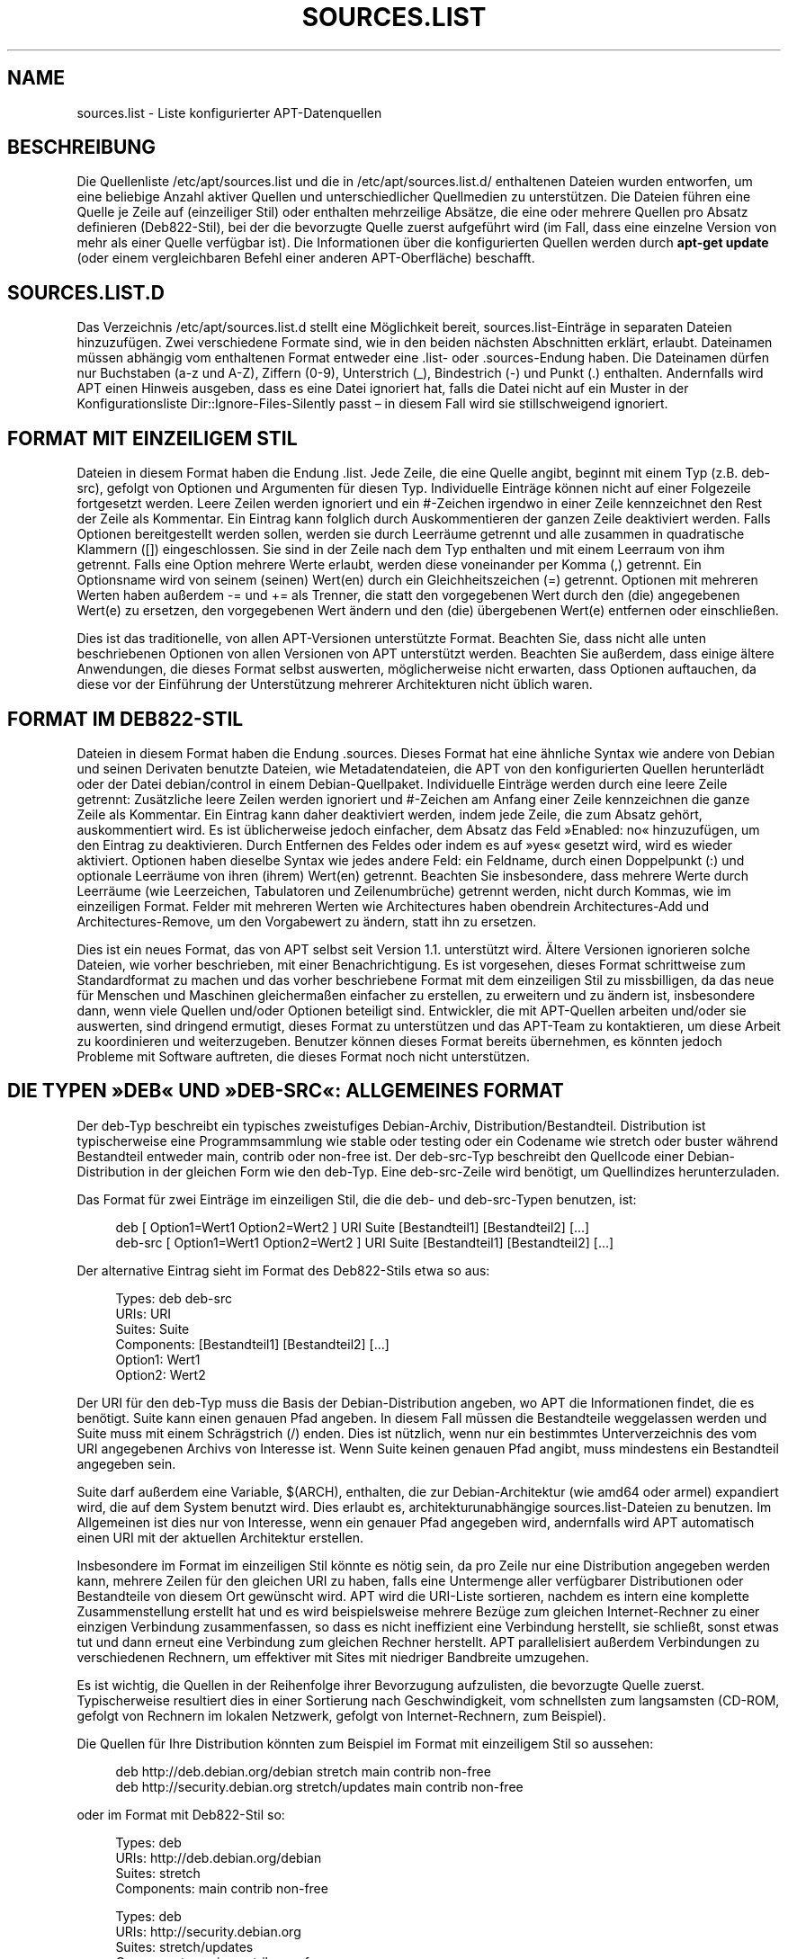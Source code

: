 '\" t
.\"     Title: sources.list
.\"    Author: Jason Gunthorpe
.\" Generator: DocBook XSL Stylesheets v1.79.1 <http://docbook.sf.net/>
.\"      Date: 17\ \&August\ \&2018
.\"    Manual: APT
.\"    Source: APT 1.8.0~alpha3
.\"  Language: German
.\"
.TH "SOURCES\&.LIST" "5" "17\ \&August\ \&2018" "APT 1.8.0~alpha3" "APT"
.\" -----------------------------------------------------------------
.\" * Define some portability stuff
.\" -----------------------------------------------------------------
.\" ~~~~~~~~~~~~~~~~~~~~~~~~~~~~~~~~~~~~~~~~~~~~~~~~~~~~~~~~~~~~~~~~~
.\" http://bugs.debian.org/507673
.\" http://lists.gnu.org/archive/html/groff/2009-02/msg00013.html
.\" ~~~~~~~~~~~~~~~~~~~~~~~~~~~~~~~~~~~~~~~~~~~~~~~~~~~~~~~~~~~~~~~~~
.ie \n(.g .ds Aq \(aq
.el       .ds Aq '
.\" -----------------------------------------------------------------
.\" * set default formatting
.\" -----------------------------------------------------------------
.\" disable hyphenation
.nh
.\" disable justification (adjust text to left margin only)
.ad l
.\" -----------------------------------------------------------------
.\" * MAIN CONTENT STARTS HERE *
.\" -----------------------------------------------------------------
.SH "NAME"
sources.list \- Liste konfigurierter APT\-Datenquellen
.SH "BESCHREIBUNG"
.PP
Die Quellenliste
/etc/apt/sources\&.list
und die in
/etc/apt/sources\&.list\&.d/
enthaltenen Dateien wurden entworfen, um eine beliebige Anzahl aktiver Quellen und unterschiedlicher Quellmedien zu unterst\(:utzen\&. Die Dateien f\(:uhren eine Quelle je Zeile auf (einzeiliger Stil) oder enthalten mehrzeilige Abs\(:atze, die eine oder mehrere Quellen pro Absatz definieren (Deb822\-Stil), bei der die bevorzugte Quelle zuerst aufgef\(:uhrt wird (im Fall, dass eine einzelne Version von mehr als einer Quelle verf\(:ugbar ist)\&. Die Informationen \(:uber die konfigurierten Quellen werden durch
\fBapt\-get update\fR
(oder einem vergleichbaren Befehl einer anderen APT\-Oberfl\(:ache) beschafft\&.
.SH "SOURCES\&.LIST\&.D"
.PP
Das Verzeichnis
/etc/apt/sources\&.list\&.d
stellt eine M\(:oglichkeit bereit, sources\&.list\-Eintr\(:age in separaten Dateien hinzuzuf\(:ugen\&. Zwei verschiedene Formate sind, wie in den beiden n\(:achsten Abschnitten erkl\(:art, erlaubt\&. Dateinamen m\(:ussen abh\(:angig vom enthaltenen Format entweder eine
\&.list\- oder
\&.sources\-Endung haben\&. Die Dateinamen d\(:urfen nur Buchstaben (a\-z und A\-Z), Ziffern (0\-9), Unterstrich (_), Bindestrich (\-) und Punkt (\&.) enthalten\&. Andernfalls wird APT einen Hinweis ausgeben, dass es eine Datei ignoriert hat, falls die Datei nicht auf ein Muster in der Konfigurationsliste
Dir::Ignore\-Files\-Silently
passt \(en in diesem Fall wird sie stillschweigend ignoriert\&.
.SH "FORMAT MIT EINZEILIGEM STIL"
.PP
Dateien in diesem Format haben die Endung
\&.list\&. Jede Zeile, die eine Quelle angibt, beginnt mit einem Typ (z\&.B\&.
deb\-src), gefolgt von Optionen und Argumenten f\(:ur diesen Typ\&. Individuelle Eintr\(:age k\(:onnen nicht auf einer Folgezeile fortgesetzt werden\&. Leere Zeilen werden ignoriert und ein
#\-Zeichen irgendwo in einer Zeile kennzeichnet den Rest der Zeile als Kommentar\&. Ein Eintrag kann folglich durch Auskommentieren der ganzen Zeile deaktiviert werden\&. Falls Optionen bereitgestellt werden sollen, werden sie durch Leerr\(:aume getrennt und alle zusammen in quadratische Klammern ([]) eingeschlossen\&. Sie sind in der Zeile nach dem Typ enthalten und mit einem Leerraum von ihm getrennt\&. Falls eine Option mehrere Werte erlaubt, werden diese voneinander per Komma (,) getrennt\&. Ein Optionsname wird von seinem (seinen) Wert(en) durch ein Gleichheitszeichen (=) getrennt\&. Optionen mit mehreren Werten haben au\(sserdem
\-=
und
+=
als Trenner, die statt den vorgegebenen Wert durch den (die) angegebenen Wert(e) zu ersetzen, den vorgegebenen Wert \(:andern und den (die) \(:ubergebenen Wert(e) entfernen oder einschlie\(ssen\&.
.PP
Dies ist das traditionelle, von allen APT\-Versionen unterst\(:utzte Format\&. Beachten Sie, dass nicht alle unten beschriebenen Optionen von allen Versionen von APT unterst\(:utzt werden\&. Beachten Sie au\(sserdem, dass einige \(:altere Anwendungen, die dieses Format selbst auswerten, m\(:oglicherweise nicht erwarten, dass Optionen auftauchen, da diese vor der Einf\(:uhrung der Unterst\(:utzung mehrerer Architekturen nicht \(:ublich waren\&.
.SH "FORMAT IM DEB822\-STIL"
.PP
Dateien in diesem Format haben die Endung
\&.sources\&. Dieses Format hat eine \(:ahnliche Syntax wie andere von Debian und seinen Derivaten benutzte Dateien, wie Metadatendateien, die APT von den konfigurierten Quellen herunterl\(:adt oder der Datei
debian/control
in einem Debian\-Quellpaket\&. Individuelle Eintr\(:age werden durch eine leere Zeile getrennt: Zus\(:atzliche leere Zeilen werden ignoriert und
#\-Zeichen am Anfang einer Zeile kennzeichnen die ganze Zeile als Kommentar\&. Ein Eintrag kann daher deaktiviert werden, indem jede Zeile, die zum Absatz geh\(:ort, auskommentiert wird\&. Es ist \(:ublicherweise jedoch einfacher, dem Absatz das Feld \(FcEnabled: no\(Fo hinzuzuf\(:ugen, um den Eintrag zu deaktivieren\&. Durch Entfernen des Feldes oder indem es auf \(Fcyes\(Fo gesetzt wird, wird es wieder aktiviert\&. Optionen haben dieselbe Syntax wie jedes andere Feld: ein Feldname, durch einen Doppelpunkt (:) und optionale Leerr\(:aume von ihren (ihrem) Wert(en) getrennt\&. Beachten Sie insbesondere, dass mehrere Werte durch Leerr\(:aume (wie Leerzeichen, Tabulatoren und Zeilenumbr\(:uche) getrennt werden, nicht durch Kommas, wie im einzeiligen Format\&. Felder mit mehreren Werten wie
Architectures
haben obendrein
Architectures\-Add
und
Architectures\-Remove, um den Vorgabewert zu \(:andern, statt ihn zu ersetzen\&.
.PP
Dies ist ein neues Format, das von APT selbst seit Version 1\&.1\&. unterst\(:utzt wird\&. \(:Altere Versionen ignorieren solche Dateien, wie vorher beschrieben, mit einer Benachrichtigung\&. Es ist vorgesehen, dieses Format schrittweise zum Standardformat zu machen und das vorher beschriebene Format mit dem einzeiligen Stil zu missbilligen, da das neue f\(:ur Menschen und Maschinen gleicherma\(ssen einfacher zu erstellen, zu erweitern und zu \(:andern ist, insbesondere dann, wenn viele Quellen und/oder Optionen beteiligt sind\&. Entwickler, die mit APT\-Quellen arbeiten und/oder sie auswerten, sind dringend ermutigt, dieses Format zu unterst\(:utzen und das APT\-Team zu kontaktieren, um diese Arbeit zu koordinieren und weiterzugeben\&. Benutzer k\(:onnen dieses Format bereits \(:ubernehmen, es k\(:onnten jedoch Probleme mit Software auftreten, die dieses Format noch nicht unterst\(:utzen\&.
.SH "DIE TYPEN \(FcDEB\(Fo UND \(FcDEB\-SRC\(Fo: ALLGEMEINES FORMAT"
.PP
Der
deb\-Typ beschreibt ein typisches zweistufiges Debian\-Archiv,
Distribution/Bestandteil\&.
Distribution
ist typischerweise eine Programmsammlung wie
stable
oder
testing
oder ein Codename wie
stretch
oder
buster
w\(:ahrend Bestandteil entweder
main,
contrib
oder
non\-free
ist\&. Der
deb\-src\-Typ beschreibt den Quellcode einer Debian\-Distribution in der gleichen Form wie den
deb\-Typ\&. Eine
deb\-src\-Zeile wird ben\(:otigt, um Quellindizes herunterzuladen\&.
.PP
Das Format f\(:ur zwei Eintr\(:age im einzeiligen Stil, die die
deb\- und
deb\-src\-Typen benutzen, ist:
.sp
.if n \{\
.RS 4
.\}
.nf
deb [ Option1=Wert1 Option2=Wert2 ] URI Suite [Bestandteil1] [Bestandteil2] [\&...]
deb\-src [ Option1=Wert1 Option2=Wert2 ] URI Suite [Bestandteil1] [Bestandteil2] [\&...]
.fi
.if n \{\
.RE
.\}
.PP
Der alternative Eintrag sieht im Format des Deb822\-Stils etwa so aus:
.sp
.if n \{\
.RS 4
.\}
.nf
     Types: deb deb\-src
     URIs: URI
     Suites: Suite
     Components: [Bestandteil1] [Bestandteil2] [\&...]
     Option1: Wert1
     Option2: Wert2
   
.fi
.if n \{\
.RE
.\}
.PP
Der URI f\(:ur den
deb\-Typ muss die Basis der Debian\-Distribution angeben, wo APT die Informationen findet, die es ben\(:otigt\&.
Suite
kann einen genauen Pfad angeben\&. In diesem Fall m\(:ussen die Bestandteile weggelassen werden und
Suite
muss mit einem Schr\(:agstrich (/) enden\&. Dies ist n\(:utzlich, wenn nur ein bestimmtes Unterverzeichnis des vom URI angegebenen Archivs von Interesse ist\&. Wenn
Suite
keinen genauen Pfad angibt, muss mindestens ein
Bestandteil
angegeben sein\&.
.PP
Suite
darf au\(sserdem eine Variable,
$(ARCH), enthalten, die zur Debian\-Architektur (wie
amd64
oder
armel) expandiert wird, die auf dem System benutzt wird\&. Dies erlaubt es, architekturunabh\(:angige
sources\&.list\-Dateien zu benutzen\&. Im Allgemeinen ist dies nur von Interesse, wenn ein genauer Pfad angegeben wird, andernfalls wird
APT
automatisch einen URI mit der aktuellen Architektur erstellen\&.
.PP
Insbesondere im Format im einzeiligen Stil k\(:onnte es n\(:otig sein, da pro Zeile nur eine Distribution angegeben werden kann, mehrere Zeilen f\(:ur den gleichen URI zu haben, falls eine Untermenge aller verf\(:ugbarer Distributionen oder Bestandteile von diesem Ort gew\(:unscht wird\&. APT wird die URI\-Liste sortieren, nachdem es intern eine komplette Zusammenstellung erstellt hat und es wird beispielsweise mehrere Bez\(:uge zum gleichen Internet\-Rechner zu einer einzigen Verbindung zusammenfassen, so dass es nicht ineffizient eine Verbindung herstellt, sie schlie\(sst, sonst etwas tut und dann erneut eine Verbindung zum gleichen Rechner herstellt\&. APT parallelisiert au\(sserdem Verbindungen zu verschiedenen Rechnern, um effektiver mit Sites mit niedriger Bandbreite umzugehen\&.
.PP
Es ist wichtig, die Quellen in der Reihenfolge ihrer Bevorzugung aufzulisten, die bevorzugte Quelle zuerst\&. Typischerweise resultiert dies in einer Sortierung nach Geschwindigkeit, vom schnellsten zum langsamsten (CD\-ROM, gefolgt von Rechnern im lokalen Netzwerk, gefolgt von Internet\-Rechnern, zum Beispiel)\&.
.PP
Die Quellen f\(:ur Ihre Distribution k\(:onnten zum Beispiel im Format mit einzeiligem Stil so aussehen:
.sp
.if n \{\
.RS 4
.\}
.nf
deb http://deb\&.debian\&.org/debian stretch main contrib non\-free
deb http://security\&.debian\&.org stretch/updates main contrib non\-free
.fi
.if n \{\
.RE
.\}
.sp
oder im Format mit Deb822\-Stil so:
.sp
.if n \{\
.RS 4
.\}
.nf
Types: deb
URIs: http://deb\&.debian\&.org/debian
Suites: stretch
Components: main contrib non\-free

Types: deb
URIs: http://security\&.debian\&.org
Suites: stretch/updates
Components: main contrib non\-free
.fi
.if n \{\
.RE
.\}
.sp
\&.
.SH "DIE TYPEN DEB UND DEB\-SRC: OPTIONEN"
.PP
Jeder Quelleneintrag kann Optionen haben, die angegeben wurden, um zu \(:andern, auf welche Quelle zugegriffen wird und wie Daten von ihr beschafft werden\&. Format, Syntax und Namen der Optionen weichen, wie beschrieben, zwischen dem Format mit einzeiligem Stil und dem Format mit Deb822\-Stil voneinander ab, f\(:ur beide sind jedoch dieselben Optionen verf\(:ugbar\&. Der Einfachheit halber wird der Deb822\-Feldname aufgef\(:uhrt und der einzeilige Name in Klammern bereitgestellt\&. Denken Sie daran, dass Sie erg\(:anzend zum expliziten Setzen von Optionen mit mehreren Werten auch die M\(:oglichkeit haben, sie basierend auf dem Vorgabewert zu \(:andern, aber diese Namen werden hier nicht explizit aufgef\(:uhrt\&. Nicht unterst\(:utzte Optionen werden stillschweigend von allen APT\-Versionen ignoriert\&.
.sp
.RS 4
.ie n \{\
\h'-04'\(bu\h'+03'\c
.\}
.el \{\
.sp -1
.IP \(bu 2.3
.\}
\fBArchitectures\fR
(\fBarch\fR) ist eine Option mit mehreren Werten, die definiert, f\(:ur welche Architekturen Informationen heruntergeladen werden sollen\&. Falls diese Option nicht gesetzt ist, ist die Voreinstellung alle durch die Konfigurationsoption
\fBAPT::Architectures\fR
definierten Architekturen\&.
.RE
.sp
.RS 4
.ie n \{\
\h'-04'\(bu\h'+03'\c
.\}
.el \{\
.sp -1
.IP \(bu 2.3
.\}
\fBLanguages\fR
(\fBlang\fR) ist eine Option mit mehreren Werten, die definiert, f\(:ur welche Sprachen Informationen, wie etwa \(:ubersetzte Paketbeschreibungen, heruntergeladen werden sollen\&. Falls diese Option nicht gesetzt ist, werden sie f\(:ur alle durch die Konfigurationsoption
\fBAcquire::Languages\fR
definierten Sprachen heruntergeladen\&.
.RE
.sp
.RS 4
.ie n \{\
\h'-04'\(bu\h'+03'\c
.\}
.el \{\
.sp -1
.IP \(bu 2.3
.\}
\fBTargets\fR
(\fBtarget\fR) ist eine Option mit mehreren Werten, die definiert, welche Herunterladeziele APT aus dieser Quelle versucht zu beschaffen\&. Ist sie nicht angegeben, wird die Voreinstellung durch den Konfigurationsbereich
\fBAcquire::IndexTargets\fR
spezifiziert (Ziele werden im Feld
Created\-By
durch ihren Namen angegeben)\&. Au\(sserdem k\(:onnen Ziele mittels des Felds
Identifier
als Option mit einem Wahrheitswert aktiviert oder deaktiviert werden, anstatt diese Option mit mehreren Werten zu benutzen\&.
.RE
.sp
.RS 4
.ie n \{\
\h'-04'\(bu\h'+03'\c
.\}
.el \{\
.sp -1
.IP \(bu 2.3
.\}
\fBPDiffs\fR
(\fBpdiffs\fR) ist ein yes\-/no\- (Ja\-/Nein\-)Wert, der steuert, ob APT versuchen soll, PDiffs zum Aktualisieren alter Indexe zu benutzen, statt die ganzen neuen Indexe herunterzuladen\&. Der Wert dieser Option wird ignoriert, falls das Depot die Verf\(:ugbarkeit von PDiffs nicht ank\(:undigt\&. Sie ist auf den Wert der Option mit demselben Namen f\(:ur eine bestimmte Indexdatei voreingestellt, die im G\(:ultigkeitsbereich
\fBAcquire::IndexTargets\fR
definiert ist und die ihrerseits wiederum auf den Wert der Konfigurationsoption
\fBAcquire::PDiffs\fR
voreingestellt ist, deren Vorgabe
yes
ist\&.
.RE
.sp
.RS 4
.ie n \{\
\h'-04'\(bu\h'+03'\c
.\}
.el \{\
.sp -1
.IP \(bu 2.3
.\}
\fBBy\-Hash\fR
(\fBby\-hash\fR) kann die Werte
yes,
no
oder
force
haben und steuert, ob APT versuchen soll, Indexe \(:uber einen URI zu beschaffen, der aus einer Hash\-Summe der erwarteten Datei konstruiert wird, statt \(:uber einen gut bekannten stabilen Dateinamen\&. Damit k\(:onnen unpassende Hash\-Summen vermieden werden, dies erfordert jedoch einen Spiegelserver, der dies unterst\(:utzt\&. Ein
yes\- oder
no\-Wert aktiviert/deaktiviert die Verwendung dieser Funktionalit\(:at, falls diese Quelle ihre Unterst\(:utzung anzeigt, w\(:ahrend
force
die Funktionalit\(:at ungeachtet der Angabe der Quelle aktiviert\&. Sie ist auf den Wert der Option mit demselben Namen f\(:ur eine bestimmte Indexdatei voreingestellt, die im G\(:ultigkeitsbereich
\fBAcquire::IndexTargets\fR
definiert ist und die ihrerseits wiederum auf den Wert der Konfigurationsoption
\fBAcquire::By\-Hash\fR
voreingestellt ist, deren Vorgabe
yes
ist\&.
.RE
.sp
\(:Uberdies gibt es Optionen, die, falls sie gesetzt sind,
\fIalle\fR
Quellen mit demselben URI und derselben Suite beeinflussen, daher m\(:ussen sie auf alle solchen Eintr\(:agen gesetzt werden und k\(:onnen nicht zwischen verschiedenen Bestandteilen unterschieden werden\&. APT wird versuchen, solche Anomalien aufzusp\(:uren und Fehler auszugeben\&.
.sp
.RS 4
.ie n \{\
\h'-04'\(bu\h'+03'\c
.\}
.el \{\
.sp -1
.IP \(bu 2.3
.\}
\fBAllow\-Insecure\fR
(\fBallow\-insecure\fR),
\fBAllow\-Weak\fR
(\fBallow\-weak\fR) und
\fBAllow\-Downgrade\-To\-Insecure\fR
(\fBallow\-downgrade\-to\-insecure\fR) sind Wahrheitswerte, deren Voreinstellung
no
ist\&. Falls sie auf
yes
gesetzt sind, umgehen sie Teile von
\fBapt-secure\fR(8)
und sollten daher nicht leichtfertig benutzt werden\&.
.RE
.sp
.RS 4
.ie n \{\
\h'-04'\(bu\h'+03'\c
.\}
.el \{\
.sp -1
.IP \(bu 2.3
.\}
\fBTrusted\fR
(\fBtrusted\fR) ist ein Wert, der drei Status annehmen kann\&. APT entscheidet standardm\(:a\(ssig, ob ein Paket als vertrauensw\(:urdig angesehen wird oder ob eine Warnung erscheinen soll, bevor z\&.B\&. Pakete aus dieser Quelle installiert werden\&. Diese Option kann benutzt werden, um diese Entscheidung au\(sser Kraft zu setzen\&. Der Wert
yes
sagt APT, dass es diese Quelle immer als vertrauensw\(:urdig ansehen soll, sogar dann, wenn sie die Authentifizierungspr\(:ufungen nicht erfolgreich durchl\(:auft\&. Sie deaktiviert Teile von
\fBapt-secure\fR(8)
und sollte daher nur in einem lokalen und vertrauensw\(:urdigen Umfeld (falls \(:uberhaupt) verwendet werden, da die Sicherheit andernfalls verletzt wird\&. Der Wert
no
tut das Gegenteil\&. Er sorgt daf\(:ur, dass die Quelle als nicht vertrauensw\(:urdig behandelt wird, sogar dann, wenn sie die Authentifizierungspr\(:ufungen erfolgreich durchl\(:auft\&. Der Vorgabewert kann nicht explizit gesetzt werden\&.
.RE
.sp
.RS 4
.ie n \{\
\h'-04'\(bu\h'+03'\c
.\}
.el \{\
.sp -1
.IP \(bu 2.3
.\}
\fBSigned\-By\fR
(\fBsigned\-by\fR) is an option to require a repository to pass
\fBapt-secure\fR(8)
verification with a certain set of keys rather than all trusted keys apt has configured\&. It is specified as a list of absolute paths to keyring files (have to be accessible and readable for the
_apt
system user, so ensure everyone has read\-permissions on the file) and fingerprints of keys to select from these keyrings\&. If no keyring files are specified the default is the
trusted\&.gpg
keyring and all keyrings in the
trusted\&.gpg\&.d/
directory (see
\fBapt\-key fingerprint\fR)\&. If no fingerprint is specified all keys in the keyrings are selected\&. A fingerprint will accept also all signatures by a subkey of this key, if this isn\*(Aqt desired an exclamation mark (!) can be appended to the fingerprint to disable this behaviour\&. The option defaults to the value of the option with the same name if set in the previously acquired
Release
file of this repository (only fingerprints can be specified there through)\&. Otherwise all keys in the trusted keyrings are considered valid signers for this repository\&.
.RE
.sp
.RS 4
.ie n \{\
\h'-04'\(bu\h'+03'\c
.\}
.el \{\
.sp -1
.IP \(bu 2.3
.\}
\fBCheck\-Valid\-Until\fR
(\fBcheck\-valid\-until\fR) ist ein yes\-/no\- (Ja\-/Nein\-)Wert, der steuert, ob APT versuchen soll, Wiederholungsangriffe zu erkennen\&. Ein Depotersteller kann eine Zeit festlegen, bis zu der die im Depot bereitgestellten Daten als g\(:ultig angesehen werden und, falls dieser Zeitpunkt erreicht ist, aber keine neuen Daten bereitgestellt wurden, die Daten als ung\(:ultig angesehen werden und ein Fehler ausgel\(:ost wird\&. Neben einer Steigerung der Sicherheit, da ein b\(:oswilliger Angreifer nicht fortlaufend alte Daten senden kann, um einen Benutzer vom Upgrade auf eine neue Version abzuhalten, hilft dies Benutzern auch, Spiegelserver zu erkennen, die nicht l\(:anger aktualisiert werden\&. Einige Depots, wie die historischen Archive, werden jedoch absichtlich nicht mehr aktualisiert, daher kann diese Pr\(:ufung durch Setzen dieser Option auf
no
deaktiviert werden\&. Voreingestellt ist der Wert der Konfigurationsoption
\fBAcquire::Check\-Valid\-Until\fR, die ihrerseits die Voreinstellung
yes
hat\&.
.RE
.sp
.RS 4
.ie n \{\
\h'-04'\(bu\h'+03'\c
.\}
.el \{\
.sp -1
.IP \(bu 2.3
.\}
\fBValid\-Until\-Min\fR
(\fBvalid\-until\-min\fR) und
\fBValid\-Until\-Max\fR
(\fBvalid\-until\-max\fR) k\(:onnen benutzt werden, um die Dauer in Sekunden zu verl\(:angern oder zu verk\(:urzen, in der die Daten des Depots als g\(:ultig angesehen werden\&. \-Max kann insbesondere dann n\(:utzlich sein, wenn das Depot kein Valid\-Until\-Feld in seiner Release\-Datei bereitstellt, indem Sie Ihren eigenen Wert setzen k\(:onnen, w\(:ahrend \-Min benutzt werden kann, um die G\(:ultigkeitsdauer auf selten aktualisierten (lokalen) Spiegelservern f\(:ur ein h\(:aufig aktualisiertes aber weniger oft erreichbares Archiv (das auch in der sources\&.list steht) zu erh\(:ohen anstatt die Pr\(:ufung ganz zu deaktivieren\&. Voreingestellt sind die Werte der Konfigurationsoptionen
\fBAcquire::Min\-ValidTime\fR
und
\fBAcquire::Max\-ValidTime\fR, die standardm\(:a\(ssig jeweils nicht gesetzt sind\&.
.RE
.sp
.RS 4
.ie n \{\
\h'-04'\(bu\h'+03'\c
.\}
.el \{\
.sp -1
.IP \(bu 2.3
.\}
\fBCheck\-Date\fR
(\fBcheck\-date\fR) ist ein Ja\-/Nein\-Wert, der steuert, ob APT ber\(:ucksichtigen soll, ob die Zeit auf der Maschine korrekt ist und deshalb zeitbezogene Pr\(:ufungen durchf\(:uhren soll, wie die Pr\(:ufung, ob eine Release\-Datei nicht aus der Zukunft stammt\&. Sie zu deaktivieren deaktiviert auch die oben erw\(:ahnte Option
\fBCheck\-Valid\-Until\fR\&.
.RE
.sp
.RS 4
.ie n \{\
\h'-04'\(bu\h'+03'\c
.\}
.el \{\
.sp -1
.IP \(bu 2.3
.\}
\fBDate\-Max\-Future\fR
(\fBdate\-max\-future\fR) steuert, wie weit aus der Zukunft ein Depot liegen darf\&. Voreingestellt ist der Wert der Konfigurationsoption
\fBAcquire::Max\-FutureTime\fR, die standardm\(:a\(ssig zehn Sekunden betr\(:agt\&.
.RE
.sp
.RS 4
.ie n \{\
\h'-04'\(bu\h'+03'\c
.\}
.el \{\
.sp -1
.IP \(bu 2.3
.\}
\fBInRelease\-Path\fR
(\fBinrelease\-path\fR) legt den Pfad zur InRelease\-Datei relativ zur normalen Position einer
InRelease\-Datei fest\&. Standardm\(:a\(ssig ist diese Option nicht gesetzt und APT wird versuchen, eine
InRelease\-Datei zu holen oder, falls dies fehlschl\(:agt, eine
Release\-Datei und die zugeh\(:orige
Release\&.gpg\-Datei\&. Durch das Setzen dieser Option wird der angegebene Pfad anstelle der InRelease\-Datei probiert und der R\(:uckgriff auf
Release\-Dateien wird deaktiviert\&.
.RE
.sp
.SH "URI\-BESCHREIBUNG"
.PP
Die derzeit erkannten URI\-Typen sind:
.PP
\fBhttp\fR (\fBapt-transport-http\fR(1))
.RS 4
Das Schema \(Fchttp\(Fo gibt einen HTTP\-Server f\(:ur ein Archiv an und ist die am h\(:aufigsten verwendete Methode\&. Der URI kann Anmeldeinformationen direkt enthalten, falls das Archiv dies erfordert, vorzugsweise sollte jedoch
\fBapt_auth.conf\fR(5)
benutzt werden\&. Die Methode unterst\(:utzt auch SOCKS5\- und HTTP(S)\-Proxys, die entweder \(:uber APT\-spezifische Konfiguration eingerichtet werden oder durch die Umgebungsvariable
\fBhttp_proxy\fR, die (unter der Annahme, dass ein HTTP\-Proxy Authentifizierung verlangt) das Format
\fIhttp://Benutzer:Passwort@Server:Port/\fR
hat\&. Die Einzelheiten der Authentifizierung f\(:ur Proxys k\(:onnen auch \(:uber
\fBapt_auth.conf\fR(5)
bereitgestellt werden\&.
.sp
Beachten Sie, dass diese Formen der Authentifizierung unsicher sind, da die ganze Kommunikation mit dem fernen Server (oder Proxy) unverschl\(:usselt ist, so dass ein Angreifer mit ausreichenden F\(:ahigkeiten die Anmeldung sowie alle anderen Interaktionen beobachten und aufzeichnen kann\&. Der Angreifer kann die Kommunikation
\fInicht\fR
ver\(:andern, da das Datensicherheitsmodell von APT unabh\(:angig von der gew\(:ahlten Transportmethode ist\&. Einzelheiten finden Sie unter
\fBapt-secure\fR(8)\&.
.RE
.PP
\fBhttps\fR (\fBapt-transport-https\fR(1))
.RS 4
Das Schema \(Fchttps\(Fo gibt einen HTTPS\-Server f\(:ur ein Archiv an und ist bez\(:uglich Benutzung und verf\(:ugbaren Optionen dem HTTP\-Schema sehr \(:ahnlich\&. Der Hauptunterschied besteht darin, dass die Kommunikation zwischen APT und Server (oder Proxy) verschl\(:usselt abl\(:auft\&. Beachten Sie, dass die Verschl\(:usselung nicht davor sch\(:utzt, dass ein Angreifer erf\(:ahrt, welcher Server (oder Proxy) mit APT kommuniziert\&. Eine tiefere Analyse kann m\(:oglicherweise noch offenbaren, welche Daten heruntergeladen wurden\&. Falls dies Sorge bereitet, k\(:onnten die nachfolgend genannten TOR\-basierten Schemata eine geeignete Alternative sein\&.
.RE
.PP
\fBmirror\fR, \fBmirror+\fR\fB\fISchema\fR\fR (\fBapt-transport-mirror\fR(1))
.RS 4
Das Schema \(Fcmirror\(Fo gibt den Speicherort der Spiegelserverliste an\&. Standardm\(:a\(ssig wird f\(:ur den Speicherort das Schema
http
benutzt, aber jedes andere Schema kann per
\fBmirror+\fR\fB\fISchema\fR\fR
verwendet werden\&. Die Spiegelserverliste selbst kann mehrere verschiedenen URIs f\(:ur Spiegel enthalten, die der APT\-Client transparent ausw\(:ahlt oder auf die er zur\(:uckgreift\&. Dies ist als Hilfe bei der Lastverteilung zwischen verf\(:ugbaren Spiegelservern gedacht und stellt zudem sicher, dass Clients sogar dann Daten beziehen k\(:onnen, wenn einige konfigurierte Spiegelserver nicht verf\(:ugbar sind\&.
.RE
.PP
\fBfile\fR
.RS 4
Das file\-Schema erlaubt es einem beliebigen Verzeichnis im Dateisystem, als Archiv betrachtet zu werden\&. Dies ist n\(:utzlich f\(:ur eingeh\(:angtes NFS und lokale Spiegel oder Archive\&.
.RE
.PP
\fBcdrom\fR
.RS 4
Das Schema \(Fccdrom\(Fo erlaubt APT ein lokales CD\-ROM\-, DVD\- oder USB\-Laufwerk mit Medienwechsel zu benutzen\&. Benutzen Sie das Programm
\fBapt-cdrom\fR(8), um \(Fccdrom\(Fo\-Eintr\(:age in der Quellenliste zu erstellen\&.
.RE
.PP
\fBftp\fR
.RS 4
Das Schema \(Fcftp\(Fo gibt einen FTP\-Server f\(:ur ein Archiv an\&. Die Verwendung von FTP geht zu Gunsten von
http
und
https
zur\(:uck und viele Archive haben entweder nie FTP\-Zugriff geboten oder ziehen diesen zur\(:uck\&. Falls Sie diese Methode immer noch ben\(:otigen, sind daf\(:ur viele Konfigurationsoptionen im Bereich
Acquire::ftp
verf\(:ugbar und ausf\(:uhrlich in
\fBapt.conf\fR(5)
erkl\(:art\&.
.sp
Bitte beachten Sie, dass ein FTP\-Proxy durch Benutzung der
\fBftp_proxy\fR\-Umgebungsvariablen angegeben werden kann\&. Es ist mittels dieser Umgebungsvariable und
\fInur\fR
dieser Umgebungsvariable m\(:oglich, einen HTTP\-Proxy anzugeben (HTTP\-Proxy\-Server verstehen oft auch FTP\-URLs)\&. Proxys, die HTTP benutzen und in der Konfigurationsdatei festgelegt sind, werden ignoriert\&.
.RE
.PP
\fBcopy\fR
.RS 4
Das Schema \(Fccopy\(Fo ist identisch mit dem file\-Schema, au\(sser dass Pakete in das Zwischenspeicherverzeichnis kopiert werden, anstatt direkt von ihrem Herkunftsort benutzt zu werden\&. Dies ist f\(:ur Leute n\(:utzlich, die Wechseldatentr\(:ager benutzen, um Dateien mit APT umherzukopieren\&.
.RE
.PP
\fBrsh\fR, \fBssh\fR
.RS 4
Die Methode \(Fcrsh/ssh\(Fo ruft RSH/SSH auf, um sich mit einem Rechner in der Ferne zu verbinden und als angegebener Benutzer auf die Dateien zuzugreifen\&. Es wird empfohlen, vorher Rhosts oder RSA\-Schl\(:ussel zu konfigurieren\&. F\(:ur die \(:Ubertragung von Dateien aus der Ferne werden die Standardbefehle
\fBfind\fR
und
\fBdd\fR
verwandt\&.
.RE
.PP
weitere zul\(:assige URI\-Typen hinzuf\(:ugen
.RS 4
APT kann mit weiteren Methoden erweitert werden, die in anderen optionalen Paketen geliefert werden, die dem Namensschema
apt\-transport\-\fIMethode\fR
folgen sollten\&. Das APT\-Team betreut zum Beispiel au\(sserdem das Paket
apt\-transport\-tor, das Zugriffsmethoden f\(:ur HTTP\- und HTTPS\-URIs bereitstellt, die \(:uber das TOR\-Netzwerk geleitet werden\&.
.RE
.SH "BEISPIELE"
.PP
benutzt die lokal gespeicherten (oder per NFS eingeh\(:angten) Archive in /home/apt/debian f\(:ur stable/main, stable/contrib und stable/non\-free\&.
.sp
.if n \{\
.RS 4
.\}
.nf
deb file:/home/apt/debian stable main contrib non\-free
.fi
.if n \{\
.RE
.\}
.sp
.if n \{\
.RS 4
.\}
.nf
Types: deb
URIs: file:/home/apt/debian
Suites: stable
Components: main contrib non\-free
.fi
.if n \{\
.RE
.\}
.PP
wie oben, au\(sser das dies die instabile (Entwicklungs\-) Distribution benutzt\&.
.sp
.if n \{\
.RS 4
.\}
.nf
deb file:/home/apt/debian unstable main contrib non\-free
.fi
.if n \{\
.RE
.\}
.sp
.if n \{\
.RS 4
.\}
.nf
Types: deb
URIs: file:/home/apt/debian
Suites: unstable
Components: main contrib non\-free
.fi
.if n \{\
.RE
.\}
.PP
Quellenangabe f\(:ur Obiges
.sp
.if n \{\
.RS 4
.\}
.nf
deb\-src file:/home/apt/debian unstable main contrib non\-free
.fi
.if n \{\
.RE
.\}
.sp
.if n \{\
.RS 4
.\}
.nf
Types: deb\-src
URIs: file:/home/apt/debian
Suites: unstable
Components: main contrib non\-free
.fi
.if n \{\
.RE
.\}
.PP
Die erste Zeile bekommt Paketinformationen f\(:ur die Architekturen in
APT::Architectures, w\(:ahrend die zweite immer
amd64
und
armel
holt\&.
.sp
.if n \{\
.RS 4
.\}
.nf
deb http://deb\&.debian\&.org/debian stretch main
deb [ arch=amd64,armel ] http://deb\&.debian\&.org/debian stretch main
.fi
.if n \{\
.RE
.\}
.sp
.if n \{\
.RS 4
.\}
.nf
Types: deb
URIs: http://deb\&.debian\&.org/debian
Suites: stretch
Components: main

Types: deb
URIs: http://deb\&.debian\&.org/debian
Suites: stretch
Components: main
Architectures: amd64 armel
.fi
.if n \{\
.RE
.\}
.PP
benutzt HTTP, um auf das Archiv auf archive\&.debian\&.org zuzugreifen und nur den hamm/main\-Bereich zu benutzen\&.
.sp
.if n \{\
.RS 4
.\}
.nf
deb http://archive\&.debian\&.org/debian\-archive hamm main
.fi
.if n \{\
.RE
.\}
.sp
.if n \{\
.RS 4
.\}
.nf
Types: deb
URIs: http://archive\&.debian\&.org/debian\-archive
Suites: hamm
Components: main
.fi
.if n \{\
.RE
.\}
.PP
benutzt FTP, um auf das Archiv auf archive\&.debian\&.org unter dem debian\-Verzeichnis zuzugreifen und nur den stretch/contrib\-Bereich zu benutzen\&.
.sp
.if n \{\
.RS 4
.\}
.nf
deb ftp://ftp\&.debian\&.org/debian stretch contrib
.fi
.if n \{\
.RE
.\}
.sp
.if n \{\
.RS 4
.\}
.nf
Types: deb
URIs: ftp://ftp\&.debian\&.org/debian
Suites: stretch
Components: contrib
.fi
.if n \{\
.RE
.\}
.PP
benutzt FTP, um auf das Archiv auf ftp\&.debian\&.org unter dem debian\-Verzeichnis zuzugreifen und nur den unstable/contrib\-Bereich zu benutzen\&. Falls diese Zeile zusammen mit der aus dem vorherigen Beispiel in der Datei
sources\&.list
auftaucht, wird eine einzelne FTP\-Sitzung f\(:ur beide Quellzeilen benutzt\&.
.sp
.if n \{\
.RS 4
.\}
.nf
deb ftp://ftp\&.debian\&.org/debian unstable contrib
.fi
.if n \{\
.RE
.\}
.sp
.if n \{\
.RS 4
.\}
.nf
Types: deb
URIs: ftp://ftp\&.debian\&.org/debian
Suites: unstable
Components: contrib
.fi
.if n \{\
.RE
.\}
.PP
benutzt HTTP, um auf das Archiv auf ftp\&.tlh\&.debian\&.org unter dem universe\-Verzeichnis zuzugreifen und benutzt nur Dateien, die unter
unstable/binary\-i386
auf i386\-Maschinen,
unstable/binary\-amd64
auf amd64 und so weiter f\(:ur andere unterst\(:utzte Architekturen, gefunden werden\&. [Beachten Sie, dass dieses Beispiel nur anschaulich macht, wie die Platzhaltervariable benutzt wird\&. Offizielle Debian\-Archive sind nicht so strukturiert\&.]
.sp
.if n \{\
.RS 4
.\}
.nf
deb http://ftp\&.tlh\&.debian\&.org/universe unstable/binary\-$(ARCH)/
.fi
.if n \{\
.RE
.\}
.sp

.sp
.if n \{\
.RS 4
.\}
.nf
Types: deb
URIs: http://ftp\&.tlh\&.debian\&.org/universe
Suites: unstable/binary\-$(ARCH)/
.fi
.if n \{\
.RE
.\}
.PP
benutzt HTTP, um sowohl Bin\(:arpakete als auch Quellen von den Programmsammlungen Stable, Testing, Unstable und den Bestandteilen Main und Contrib zu holen\&.
.sp
.if n \{\
.RS 4
.\}
.nf
deb http://deb\&.debian\&.org/debian stable main contrib
deb\-src http://deb\&.debian\&.org/debian stable main contrib
deb http://deb\&.debian\&.org/debian testing main contrib
deb\-src http://deb\&.debian\&.org/debian testing main contrib
deb http://deb\&.debian\&.org/debian unstable main contrib
deb\-src http://deb\&.debian\&.org/debian unstable main contrib
.fi
.if n \{\
.RE
.\}
.sp
.if n \{\
.RS 4
.\}
.nf
Types: deb deb\-src
URIs: http://deb\&.debian\&.org/debian
Suites: stable testing unstable
Components: main contrib
.fi
.if n \{\
.RE
.\}
.SH "SIEHE AUCH"
.PP
\fBapt-get\fR(8),
\fBapt.conf\fR(5),
/usr/share/doc/apt\-doc/acquire\-additional\-files\&.md\&.gz
.SH "FEHLER"
.PP
\m[blue]\fBAPT\-Fehlerseite\fR\m[]\&\s-2\u[1]\d\s+2\&. Wenn Sie einen Fehler in APT berichten m\(:ochten, lesen Sie bitte
/usr/share/doc/debian/bug\-reporting\&.txt
oder den
\fBreportbug\fR(1)\-Befehl\&. Verfassen Sie Fehlerberichte bitte auf Englisch\&.
.SH "\(:UBERSETZUNG"
.PP
Die deutsche \(:Ubersetzung wurde 2009 von Chris Leick
<c\&.leick@vollbio\&.de>
in Zusammenarbeit mit dem deutschen l10n\-Team von Debian
<debian\-l10n\-german@lists\&.debian\&.org>
angefertigt\&.
.PP
Beachten Sie, dass diese \(:Ubersetzung Teile enthalten kann, die nicht \(:ubersetzt wurden\&. Dies ist so, damit kein Inhalt verloren geht, wenn die \(:Ubersetzung hinter dem Originalinhalt hinterherh\(:angt\&.
.SH "AUTOREN"
.PP
\fBJason Gunthorpe\fR
.RS 4
.RE
.PP
\fBAPT\-Team\fR
.RS 4
.RE
.SH "FU\(ssNOTEN"
.IP " 1." 4
APT-Fehlerseite
.RS 4
\%http://bugs.debian.org/src:apt
.RE
